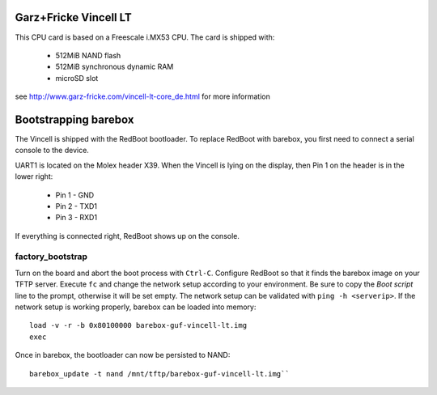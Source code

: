 Garz+Fricke Vincell LT
======================

This CPU card is based on a Freescale i.MX53 CPU. The card is shipped with:

  * 512MiB NAND flash
  * 512MiB synchronous dynamic RAM
  * microSD slot

see http://www.garz-fricke.com/vincell-lt-core_de.html for more information


Bootstrapping barebox
=====================

The Vincell is shipped with the RedBoot bootloader. To replace RedBoot with
barebox, you first need to connect a serial console to the device.

UART1 is located on the Molex header X39. When the Vincell is lying on the
display, then Pin 1 on the header is in the lower right:

  * Pin 1 - GND
  * Pin 2 - TXD1
  * Pin 3 - RXD1

If everything is connected right, RedBoot shows up on the console.

factory_bootstrap
-----------------

Turn on the board and abort the boot process with ``Ctrl-C``.
Configure RedBoot so that it finds the barebox image on your TFTP server.
Execute ``fc`` and change the network setup according to your environment.
Be sure to copy the `Boot script` line to the prompt, otherwise it will be
set empty. The network setup can be validated with ``ping -h <serverip>``.
If the network setup is working properly, barebox can be loaded into memory::

  load -v -r -b 0x80100000 barebox-guf-vincell-lt.img
  exec

Once in barebox, the bootloader can now be persisted to NAND::

  barebox_update -t nand /mnt/tftp/barebox-guf-vincell-lt.img``
